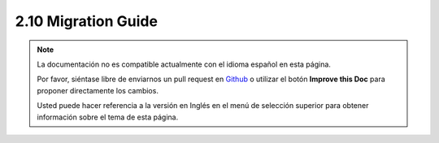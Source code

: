 2.10 Migration Guide
####################

.. note::
    La documentación no es compatible actualmente con el idioma español en esta
    página.

    Por favor, siéntase libre de enviarnos un pull request en
    `Github <https://github.com/cakephp/docs>`_ o utilizar el botón **Improve
    this Doc** para proponer directamente los cambios.

    Usted puede hacer referencia a la versión en Inglés en el menú de selección
    superior para obtener información sobre el tema de esta página.
